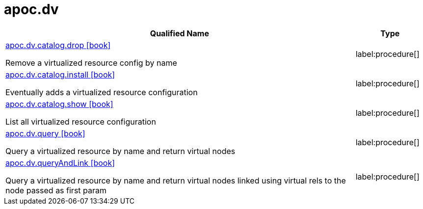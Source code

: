 ////
This file is generated by DocsTest, so don't change it!
////

= apoc.dv
:description: This section contains reference documentation for the apoc.dv procedures.

[.procedures, opts=header, cols='5a,1a']
|===
| Qualified Name | Type
|xref::overview/apoc.dv/apoc.dv.catalog.drop.adoc[apoc.dv.catalog.drop icon:book[]]

Remove a virtualized resource config by name
|label:procedure[]
|xref::overview/apoc.dv/apoc.dv.catalog.install.adoc[apoc.dv.catalog.install icon:book[]]

Eventually adds a virtualized resource configuration
|label:procedure[]
|xref::overview/apoc.dv/apoc.dv.catalog.show.adoc[apoc.dv.catalog.show icon:book[]]

List all virtualized resource configuration
|label:procedure[]
|xref::overview/apoc.dv/apoc.dv.query.adoc[apoc.dv.query icon:book[]]

Query a virtualized resource by name and return virtual nodes
|label:procedure[]
|xref::overview/apoc.dv/apoc.dv.queryAndLink.adoc[apoc.dv.queryAndLink icon:book[]]

Query a virtualized resource by name and return virtual nodes linked using virtual rels to the node passed as first param
|label:procedure[]
|===

